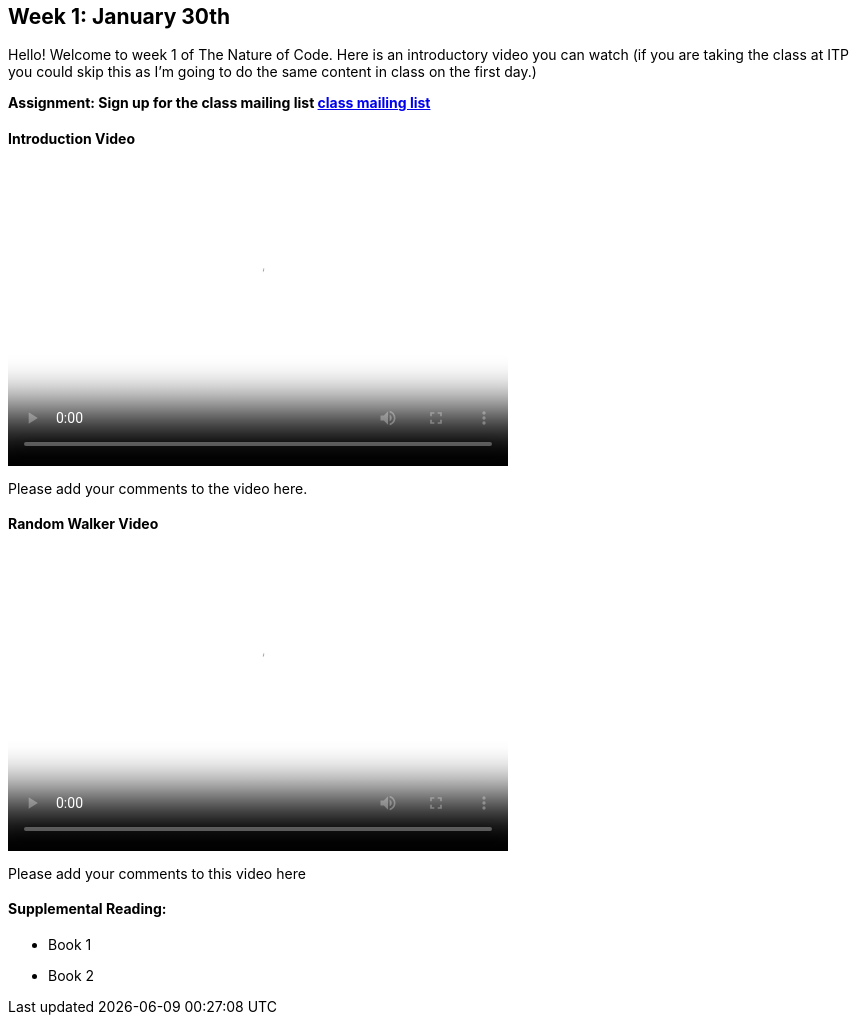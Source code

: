 [preface]
== Week 1: January 30th

Hello!  Welcome to week 1 of The Nature of Code.  Here is an introductory video you can watch (if you are taking the class at ITP you could skip this as I'm going to do the same content in class on the first day.)

*Assignment: Sign up for the class mailing list https://groups.google.com/a/itp.nyu.edu/group/natureofcode/[class mailing list]*

==== Introduction Video

video::http://player.vimeo.com/video/58388167[height='300', width='500', poster='generic_video.png']

Please add your comments to the video here.

==== Random Walker Video

video::http://player.vimeo.com/video/58391447[height='300', width='500', poster='generic_video.png']

Please add your comments to this video here

==== Supplemental Reading:
* Book 1
* Book 2
